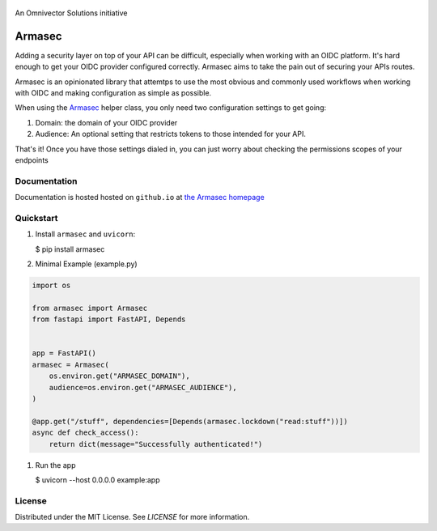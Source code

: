 .. image:: https://img.shields.io/github/workflow/status/omnivector-solutions/armasec/test_on_push/main?label=main-build&logo=github&style=plastic
   :alt: main build
.. image:: https://img.shields.io/github/issues/omnivector-solutions/armasec?label=issues&logo=github&style=plastic
   :alt: github issues
.. image:: https://img.shields.io/github/issues-pr/omnivector-solutions/armasec?label=pull-requests&logo=github&style=plastic
   :alt: pull requests
.. image:: https://img.shields.io/github/contributors/omnivector-solutions/armasec?logo=github&style=plastic
   :alt: github contributors

.. image:: https://img.shields.io/pypi/pyversions/armasec?label=python-versions&logo=python&style=plastic
   :alt: python versions
.. image:: https://img.shields.io/pypi/v/armasec?label=pypi-version&logo=python&style=plastic
   :alt: pypi version

.. image:: https://img.shields.io/pypi/l/armasec?style=plastic
   :alt: license

.. figure:: docs-source/_static/logo.png
   :alt: Logo
   :align: center
   :width: 80px

   An Omnivector Solutions initiative

=========
 Armasec
=========

Adding a security layer on top of your API can be difficult, especially when working with an OIDC
platform. It's hard enough to get your OIDC provider configured correctly. Armasec aims to take the
pain out of securing your APIs routes.

Armasec is an opinionated library that attemtps to use the most obvious and commonly used workflows
when working with OIDC and making configuration as simple as possible.

When using the
`Armasec <https://github.com/omnivector-solutions/armasec/blob/main/armasec/armasec.py>`_ helper
class, you only need two configuration settings to get going:

#. Domain: the domain of your OIDC provider
#. Audience: An optional setting that restricts tokens to those intended for your API.

That's it! Once you have those settings dialed in, you can just worry about checking the permissions
scopes of your endpoints


Documentation
=============

Documentation is hosted hosted on ``github.io`` at
`the Armasec homepage <https://omnivector-solutions.github.io/armasec/>`_


Quickstart
==========

#. Install ``armasec`` and ``uvicorn``:

   $ pip install armasec


#. Minimal Example (example.py)

.. code-block:: python

   import os

   from armasec import Armasec
   from fastapi import FastAPI, Depends


   app = FastAPI()
   armasec = Armasec(
       os.environ.get("ARMASEC_DOMAIN"),
       audience=os.environ.get("ARMASEC_AUDIENCE"),
   )

   @app.get("/stuff", dependencies=[Depends(armasec.lockdown("read:stuff"))])
   async def check_access():
       return dict(message="Successfully authenticated!")

#. Run the app

   $ uvicorn --host 0.0.0.0 example:app


License
=======

Distributed under the MIT License. See `LICENSE` for more information.
